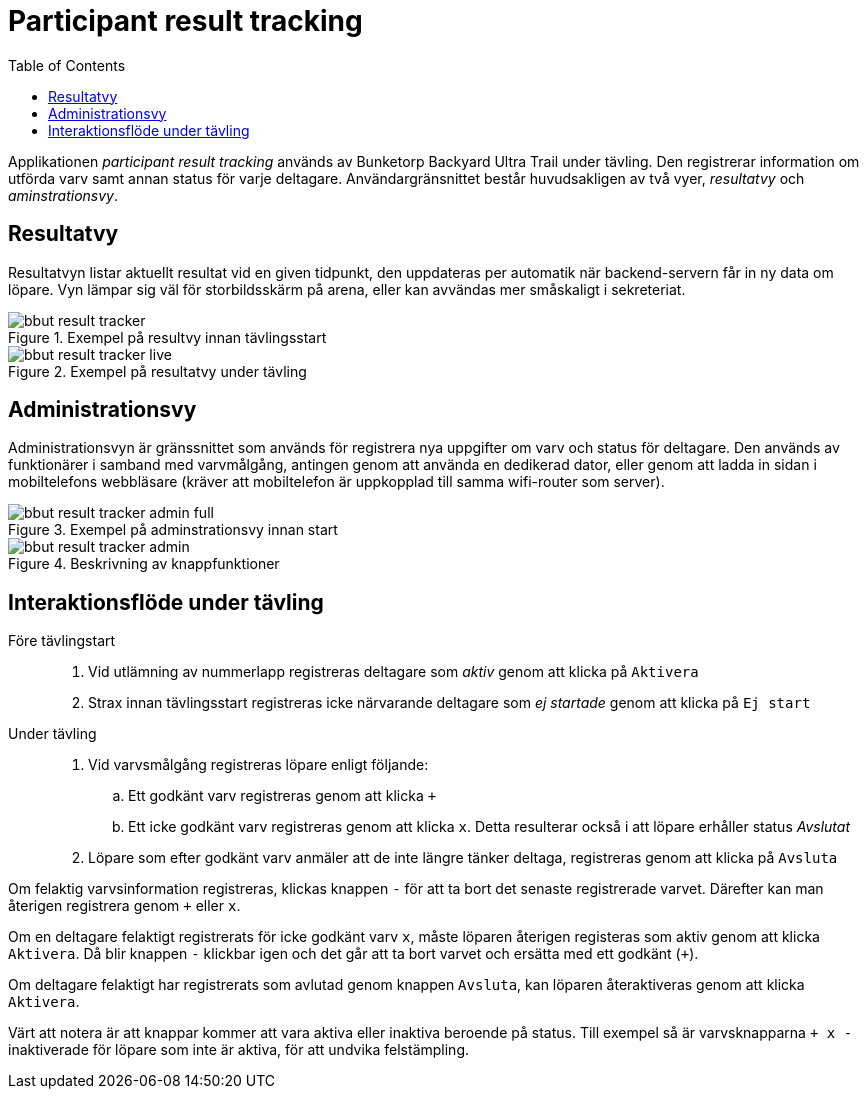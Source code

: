 = Participant result tracking
:toc: left
:imagesdir: documentation/images

Applikationen _participant result tracking_ används av Bunketorp Backyard Ultra Trail under tävling. Den registrerar information om utförda varv samt annan status för varje deltagare.  Användargränsnittet består huvudsakligen av två vyer, _resultatvy_ och _aminstrationsvy_.

== Resultatvy

Resultatvyn listar aktuellt resultat vid en given tidpunkt, den uppdateras per automatik när backend-servern får in ny data om löpare. Vyn lämpar sig väl för storbildsskärm på arena, eller kan avvändas mer småskaligt i sekreteriat.

.Exempel på resultvy innan tävlingsstart
image::bbut-result-tracker.png[]

.Exempel på resultatvy under tävling
image::bbut-result-tracker-live.png[]

== Administrationsvy

Administrationsvyn är gränssnittet som används för registrera nya uppgifter om varv och status för deltagare. Den används av funktionärer i samband med varvmålgång, antingen genom att använda en dedikerad dator, eller genom att ladda in sidan i mobiltelefons webbläsare (kräver att mobiltelefon är uppkopplad till samma wifi-router som server).

.Exempel på adminstrationsvy innan start
image::bbut-result-tracker-admin-full.png[]

.Beskrivning av knappfunktioner
image::bbut-result-tracker-admin.png[]

== Interaktionsflöde under tävling

Före tävlingstart::

. Vid utlämning av nummerlapp registreras deltagare som _aktiv_ genom att klicka på `Aktivera`

. Strax innan tävlingsstart registreras icke närvarande deltagare som _ej startade_ genom att klicka på `Ej start`

Under tävling::

. Vid varvsmålgång registreras löpare enligt följande:
.. Ett godkänt varv registreras genom att klicka `+`
.. Ett icke godkänt varv registreras genom att klicka `x`. Detta resulterar också i att löpare erhåller status _Avslutat_

. Löpare som efter godkänt varv anmäler att de inte längre tänker deltaga, registreras genom att klicka på `Avsluta`

Om felaktig varvsinformation registreras, klickas knappen `-` för att ta bort det senaste registrerade varvet. Därefter kan man återigen registrera genom `+` eller `x`.

Om en deltagare felaktigt registrerats för icke godkänt varv `x`, måste löparen återigen registeras som aktiv genom att klicka `Aktivera`. Då blir knappen `-` klickbar igen och det går att ta bort varvet och ersätta med ett godkänt (`+`).

Om deltagare felaktigt har registrerats som avlutad genom knappen `Avsluta`, kan löparen återaktiveras genom att klicka `Aktivera`.

Värt att notera är att knappar kommer att vara aktiva eller inaktiva beroende på status. Till exempel så är varvsknapparna `+ x -` inaktiverade för löpare som inte är aktiva, för att undvika felstämpling.
